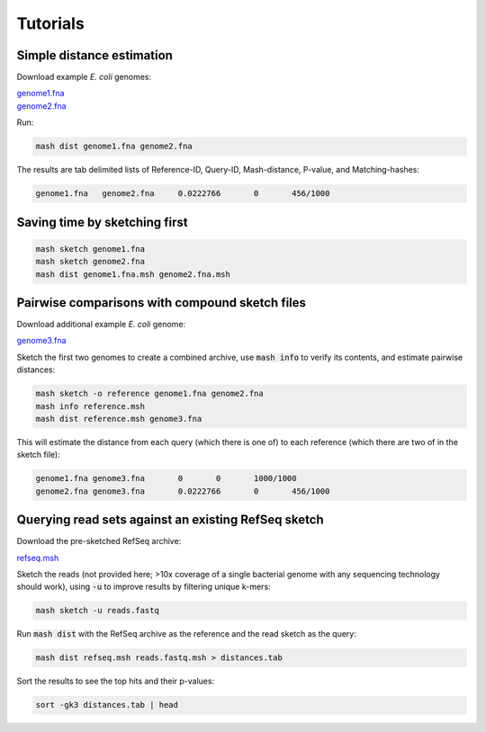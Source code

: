 Tutorials
=========

Simple distance estimation
--------------------------

Download example *E. coli* genomes:

.. download::
| `genome1.fna <https://github.com/marbl/Mash/raw/master/data/genome1.fna>`_ 
| `genome2.fna <https://github.com/marbl/Mash/raw/master/data/genome2.fna>`_

Run:

.. code::

  mash dist genome1.fna genome2.fna

The results are tab delimited lists of Reference-ID, Query-ID, Mash-distance,
P-value, and Matching-hashes:

.. code::

  genome1.fna	genome2.fna	0.0222766	0	456/1000

Saving time by sketching first
------------------------------

.. code::

  mash sketch genome1.fna
  mash sketch genome2.fna
  mash dist genome1.fna.msh genome2.fna.msh

Pairwise comparisons with compound sketch files
-----------------------------------------------

Download additional example *E. coli* genome:

| `genome3.fna <https://github.com/marbl/Mash/raw/master/data/genome3.fna>`_

Sketch the first two genomes to create a combined archive, use :code:`mash info`
to verify its contents, and estimate pairwise distances:

.. code::

  mash sketch -o reference genome1.fna genome2.fna
  mash info reference.msh
  mash dist reference.msh genome3.fna

This will estimate the distance from each query (which there is one of) to each
reference (which there are two of in the sketch file):

.. code::

  genome1.fna genome3.fna	0	0	1000/1000
  genome2.fna genome3.fna	0.0222766	0	456/1000

Querying read sets against an existing RefSeq sketch
----------------------------------------------------

Download the pre-sketched RefSeq archive:

.. download::

`refseq.msh <https://github.com/marbl/Mash/raw/master/data/refseq.msh>`_

Sketch the reads (not provided here; >10x coverage of a single bacterial genome
with any sequencing technology should work), using :code:`-u` to improve results
by filtering unique k-mers:

.. code::

  mash sketch -u reads.fastq

Run :code:`mash dist` with the RefSeq archive as the reference and the read
sketch as the query:

.. code::

  mash dist refseq.msh reads.fastq.msh > distances.tab

Sort the results to see the top hits and their p-values:

.. code ::

  sort -gk3 distances.tab | head

